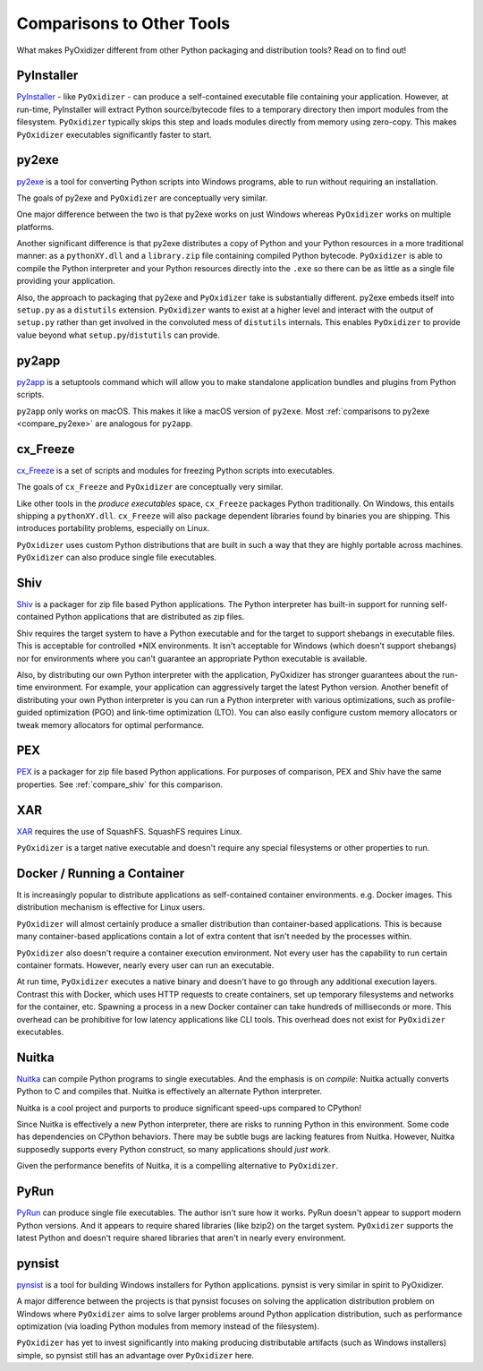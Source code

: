.. _comparisons:

==========================
Comparisons to Other Tools
==========================

What makes PyOxidizer different from other Python packaging and distribution
tools? Read on to find out!

.. _compare_pyinstaller:

PyInstaller
===========

`PyInstaller <https://www.pyinstaller.org/>`_ - like ``PyOxidizer`` - can
produce a self-contained executable file containing your application.
However, at run-time, PyInstaller will extract Python source/bytecode
files to a temporary directory then import modules from the filesystem.
``PyOxidizer`` typically skips this step and loads modules directly from
memory using zero-copy. This makes ``PyOxidizer`` executables significantly
faster to start.

.. _compare_py2exe:

py2exe
======

`py2exe <http://www.py2exe.org/>`_ is a tool for converting Python scripts
into Windows programs, able to run without requiring an installation.

The goals of py2exe and ``PyOxidizer`` are conceptually very similar.

One major difference between the two is that py2exe works on just Windows
whereas ``PyOxidizer`` works on multiple platforms.

Another significant difference is that py2exe distributes a copy of Python and
your Python resources in a more traditional manner: as a ``pythonXY.dll``
and a ``library.zip`` file containing compiled Python bytecode. ``PyOxidizer``
is able to compile the Python interpreter and your Python resources directly
into the ``.exe`` so there can be as little as a single file providing
your application.

Also, the approach to packaging that py2exe and ``PyOxidizer`` take is
substantially different. py2exe embeds itself into ``setup.py`` as a
``distutils`` extension. ``PyOxidizer`` wants to exist at a higher level
and interact with the output of ``setup.py`` rather than get involved in the
convoluted mess of ``distutils`` internals. This enables ``PyOxidizer`` to
provide value beyond what ``setup.py``/``distutils`` can provide.

.. _compare_py2app:

py2app
======

`py2app <https://py2app.readthedocs.io/en/latest/>`_ is a setuptools
command which will allow you to make standalone application bundles
and plugins from Python scripts.

``py2app`` only works on macOS. This makes it like a macOS version of
``py2exe``. Most :ref:`comparisons to py2exe <compare_py2exe>` are
analogous for ``py2app``.

.. _compare_cx_freeze:

cx_Freeze
=========

`cx_Freeze <https://cx-freeze.readthedocs.io/en/latest/>`_ is a set of
scripts and modules for freezing Python scripts into executables.

The goals of ``cx_Freeze`` and ``PyOxidizer`` are conceptually very
similar.

Like other tools in the *produce executables* space, ``cx_Freeze`` packages
Python traditionally. On Windows, this entails shipping a ``pythonXY.dll``.
``cx_Freeze`` will also package dependent libraries found by binaries you
are shipping. This introduces portability problems, especially on Linux.

``PyOxidizer`` uses custom Python distributions that are built in such
a way that they are highly portable across machines. ``PyOxidizer`` can
also produce single file executables.

.. _compare_shiv:

Shiv
====

`Shiv <https://shiv.readthedocs.io/en/latest/>`_ is a packager for zip file
based Python applications. The Python interpreter has built-in support for
running self-contained Python applications that are distributed as zip files.

Shiv requires the target system to have a Python executable and for the target
to support shebangs in executable files. This is acceptable for controlled
\*NIX environments. It isn't acceptable for Windows (which doesn't support
shebangs) nor for environments where you can't guarantee an appropriate
Python executable is available.

Also, by distributing our own Python interpreter with the application,
PyOxidizer has stronger guarantees about the run-time environment. For
example, your application can aggressively target the latest Python version.
Another benefit of distributing your own Python interpreter is you can run a
Python interpreter with various optimizations, such as profile-guided
optimization (PGO) and link-time optimization (LTO). You can also easily
configure custom memory allocators or tweak memory allocators for optimal
performance.

.. _compare_pex:

PEX
===

`PEX <https://github.com/pantsbuild/pex>`_ is a packager for zip file based
Python applications. For purposes of comparison, PEX and Shiv have the
same properties. See :ref:`compare_shiv` for this comparison.

.. _compare_xar:

XAR
===

`XAR <https://github.com/facebookincubator/xar/>`_ requires the use of SquashFS.
SquashFS requires Linux.

``PyOxidizer`` is a target native executable and doesn't require any special
filesystems or other properties to run.

.. _compare_docker:

Docker / Running a Container
============================

It is increasingly popular to distribute applications as self-contained
container environments. e.g. Docker images. This distribution mechanism
is effective for Linux users.

``PyOxidizer`` will almost certainly produce a smaller distribution than
container-based applications. This is because many container-based applications
contain a lot of extra content that isn't needed by the processes within.

``PyOxidizer`` also doesn't require a container execution environment. Not
every user has the capability to run certain container formats. However,
nearly every user can run an executable.

At run time, ``PyOxidizer`` executes a native binary and doesn't have to go
through any additional execution layers. Contrast this with Docker, which
uses HTTP requests to create containers, set up temporary filesystems and
networks for the container, etc. Spawning a process in a new Docker
container can take hundreds of milliseconds or more. This overhead can be
prohibitive for low latency applications like CLI tools. This overhead
does not exist for ``PyOxidizer`` executables.

.. _compare_nuitka:

Nuitka
======

`Nuitka <http://nuitka.net/pages/overview.html>`_ can compile Python programs
to single executables. And the emphasis is on *compile*: Nuitka actually
converts Python to C and compiles that. Nuitka is effectively an alternate
Python interpreter.

Nuitka is a cool project and purports to produce significant speed-ups
compared to CPython!

Since Nuitka is effectively a new Python interpreter, there are risks to
running Python in this environment. Some code has dependencies on CPython
behaviors. There may be subtle bugs are lacking features from Nuitka.
However, Nuitka supposedly supports every Python construct, so many
applications should *just work*.

Given the performance benefits of Nuitka, it is a compelling alternative
to ``PyOxidizer``.

.. _compare_pyrun:

PyRun
=====

`PyRun <https://www.egenix.com/products/python/PyRun>`_ can produce single
file executables. The author isn't sure how it works. PyRun doesn't
appear to support modern Python versions. And it appears to require shared
libraries (like bzip2) on the target system. ``PyOxidizer`` supports
the latest Python and doesn't require shared libraries that aren't in
nearly every environment.

.. _compare_pynsist:

pynsist
=======

`pynsist <https://pynsist.readthedocs.io/en/latest/index.html>`_ is a
tool for building Windows installers for Python applications. pynsist
is very similar in spirit to PyOxidizer.

A major difference between the projects is that pynsist focuses on
solving the application distribution problem on Windows where ``PyOxidizer``
aims to solve larger problems around Python application distribution, such
as performance optimization (via loading Python modules from memory
instead of the filesystem).

``PyOxidizer`` has yet to invest significantly into making producing
distributable artifacts (such as Windows installers) simple, so pynsist
still has an advantage over ``PyOxidizer`` here.

